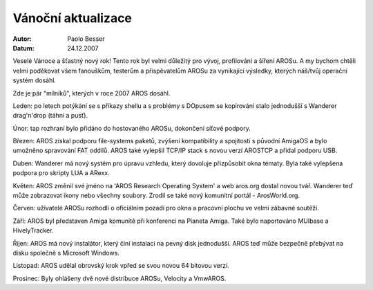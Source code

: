 ===================
Vánoční aktualizace
===================

:Autor:   Paolo Besser
:Datum:   24.12.2007

Veselé Vánoce a šťastný nový rok! Tento rok byl velmi důležitý
pro vývoj, profilování a šíření AROSu. A my bychom
chtěli velmi poděkovat všem fanouškům, testerům a přispěvatelům
AROSu za vynikající výsledky, kterých náš/tvůj operační systém dosáhl.

Zde je pár "milníků", kterých v roce 2007 AROS dosáhl.

Leden: po letech potýkání se s příkazy shellu a s problémy s DOpusem
se kopírování stalo jednodušší s Wanderer drag'n'drop (táhni a pusť).

Únor: tap rozhraní bylo přidáno do hostovaného AROSu,
dokončení síťové podpory.
 
Březen: AROS získal podporu file-systems paketů, zvýšení
kompatibility a spojitosti s původní AmigaOS a bylo umožněno
spravování FAT oddílů. AROS také vylepšil TCP/IP
stack s novou verzí AROSTCP a přidal podporu USB.

Duben: Wanderer má nový systém pro úpravu vzhledu, který dovoluje
přizpůsobit okna tématy. Byla také vylepšena podpora pro skripty
LUA a ARexx.

Květen: AROS změnil své jméno na 'AROS Research Operating System' a
web aros.org dostal novou tvář. Wanderer teď může zobrazovat ikony
nebo všechny soubory. Zrodil se také nový komunitní portál - ArosWorld.org.

Červen: uživatelé AROSu rozhodli o oficiálním pozadí pro okna a pracovní
plochu ve velmi zábavné soutěži.

Září: AROS byl představen Amiga komunitě při konferenci na Pianeta Amiga.
Také bylo naportováno MUIbase a HivelyTracker.

Říjen: AROS má nový instalátor, který činí instalaci na pevný disk
jednodušší. AROS teď může bezpečně přebývat na disku společně s
Microsoft Windows.

Listopad: AROS udělal obrovský krok vpřed se svou novou 64 bitovou
verzí.

Prosinec: Byly ohlášeny dvě nové distribuce AROSu, Velocity
a VmwAROS.

